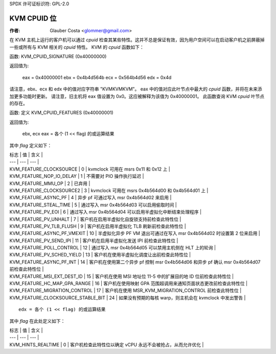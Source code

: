 SPDX 许可证标识符: GPL-2.0

==============
KVM CPUID 位
==============

:作者: Glauber Costa <glommer@gmail.com>

在 KVM 主机上运行的客户机可以通过 `cpuid` 检查其某些特性。这并不总是保证有效，因为用户空间可以在启动客户机之前屏蔽掉一些或所有与 KVM 相关的 `cpuid` 特性。
KVM 的 `cpuid` 函数如下：

函数: KVM_CPUID_SIGNATURE (0x40000000)

返回值为:

   eax = 0x40000001
   ebx = 0x4b4d564b
   ecx = 0x564b4d56
   edx = 0x4d

请注意，ebx、ecx 和 edx 中的值对应字符串 "KVMKVMKVM"。
eax 中的值对应此叶节点中最大的 `cpuid` 函数，并将在未来添加更多功能时更新。
请注意，旧主机将 eax 值设置为 0x0。这应被解释为该值为 0x40000001。
此函数查询 KVM `cpuid` 叶节点的存在。

函数: 定义 KVM_CPUID_FEATURES (0x40000001)

返回值为:

          ebx, ecx
          eax = 各个 (1 << flag) 的或运算结果

其中 `flag` 定义如下：

| 标志 | 值 | 含义 |
| --- | --- | --- |
| KVM_FEATURE_CLOCKSOURCE | 0 | kvmclock 可用在 msrs 0x11 和 0x12 上 |
| KVM_FEATURE_NOP_IO_DELAY | 1 | 不需要对 PIO 操作执行延迟 |
| KVM_FEATURE_MMU_OP | 2 | 已弃用 |
| KVM_FEATURE_CLOCKSOURCE2 | 3 | kvmclock 可用在 msrs 0x4b564d00 和 0x4b564d01 上 |
| KVM_FEATURE_ASYNC_PF | 4 | 异步 pf 可通过写入 msr 0x4b564d02 来启用 |
| KVM_FEATURE_STEAL_TIME | 5 | 通过写入 msr 0x4b564d03 可以启用偷取时间 |
| KVM_FEATURE_PV_EOI | 6 | 通过写入 msr 0x4b564d04 可以启用半虚拟化中断结束处理程序 |
| KVM_FEATURE_PV_UNHALT | 7 | 客户机在启用半虚拟化自旋锁支持前检查此特性位 |
| KVM_FEATURE_PV_TLB_FLUSH | 9 | 客户机在启用半虚拟化 TLB 刷新前检查此特性位 |
| KVM_FEATURE_ASYNC_PF_VMEXIT | 10 | 半虚拟化异步 PF VM 退出可通过在写入 msr 0x4b564d02 时设置第 2 位来启用 |
| KVM_FEATURE_PV_SEND_IPI | 11 | 客户机在启用半虚拟化发送 IPI 前检查此特性位 |
| KVM_FEATURE_POLL_CONTROL | 12 | 通过写入 msr 0x4b564d05 可以禁用主机侧在 HLT 上的轮询 |
| KVM_FEATURE_PV_SCHED_YIELD | 13 | 客户机在使用半虚拟化调度让出前检查此特性位 |
| KVM_FEATURE_ASYNC_PF_INT | 14 | 客户机在使用第二个异步 pf 控制 msr 0x4b564d06 和异步 pf 确认 msr 0x4b564d07 前检查此特性位 |
| KVM_FEATURE_MSI_EXT_DEST_ID | 15 | 客户机在使用 MSI 地址位 11-5 中的扩展目的地 ID 位前检查此特性位 |
| KVM_FEATURE_HC_MAP_GPA_RANGE | 16 | 客户机在使用映射 GPA 范围超调用来通知页面状态更改前检查此特性位 |
| KVM_FEATURE_MIGRATION_CONTROL | 17 | 客户机在使用 MSR_KVM_MIGRATION_CONTROL 前检查此特性位 |
| KVM_FEATURE_CLOCKSOURCE_STABLE_BIT | 24 | 如果没有预期的每核 warp，则主机会在 kvmclock 中发出警告 |

:: 

      edx = 各个 (1 << flag) 的或运算结果

其中 `flag` 在此处定义如下：

| 标志 | 值 | 含义 |
| --- | --- | --- |
| KVM_HINTS_REALTIME | 0 | 客户机检查此特性位以确定 vCPU 永远不会被抢占，从而允许优化 |
